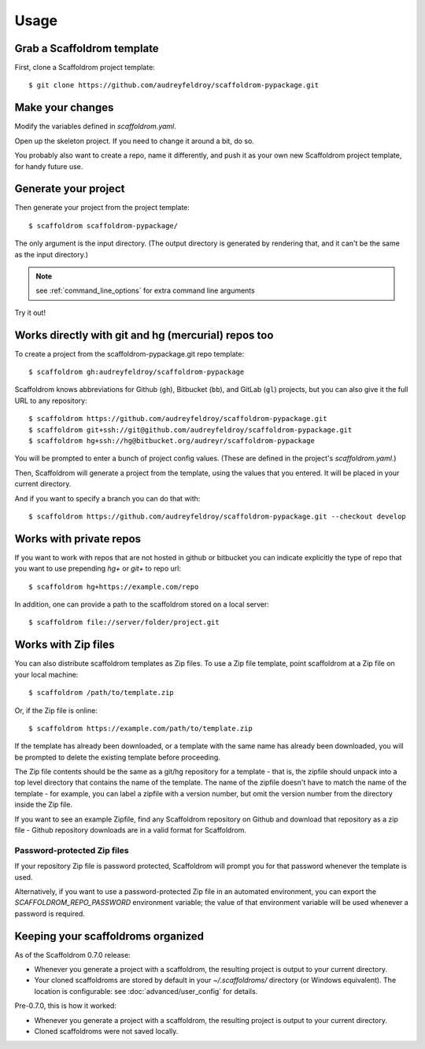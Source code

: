 =====
Usage
=====

Grab a Scaffoldrom template
----------------------------

First, clone a Scaffoldrom project template::

    $ git clone https://github.com/audreyfeldroy/scaffoldrom-pypackage.git

Make your changes
-----------------

Modify the variables defined in `scaffoldrom.yaml`.

Open up the skeleton project. If you need to change it around a bit, do so.

You probably also want to create a repo, name it differently, and push it as
your own new Scaffoldrom project template, for handy future use.

Generate your project
---------------------

Then generate your project from the project template::

    $ scaffoldrom scaffoldrom-pypackage/

The only argument is the input directory. (The output directory is generated
by rendering that, and it can't be the same as the input directory.)

.. note:: see :ref:`command_line_options` for extra command line arguments

Try it out!



Works directly with git and hg (mercurial) repos too
------------------------------------------------------

To create a project from the scaffoldrom-pypackage.git repo template::

    $ scaffoldrom gh:audreyfeldroy/scaffoldrom-pypackage

Scaffoldrom knows abbreviations for Github (``gh``), Bitbucket (``bb``), and
GitLab (``gl``) projects, but you can also give it the full URL to any
repository::

    $ scaffoldrom https://github.com/audreyfeldroy/scaffoldrom-pypackage.git
    $ scaffoldrom git+ssh://git@github.com/audreyfeldroy/scaffoldrom-pypackage.git
    $ scaffoldrom hg+ssh://hg@bitbucket.org/audreyr/scaffoldrom-pypackage

You will be prompted to enter a bunch of project config values. (These are
defined in the project's `scaffoldrom.yaml`.)

Then, Scaffoldrom will generate a project from the template, using the values
that you entered. It will be placed in your current directory.

And if you want to specify a branch you can do that with::

    $ scaffoldrom https://github.com/audreyfeldroy/scaffoldrom-pypackage.git --checkout develop

Works with private repos
------------------------

If you want to work with repos that are not hosted in github or bitbucket you can indicate explicitly the
type of repo that you want to use prepending `hg+` or `git+` to repo url::

    $ scaffoldrom hg+https://example.com/repo

In addition, one can provide a path to the scaffoldrom stored
on a local server::

    $ scaffoldrom file://server/folder/project.git

Works with Zip files
--------------------

You can also distribute scaffoldrom templates as Zip files. To use a Zip file
template, point scaffoldrom at a Zip file on your local machine::

    $ scaffoldrom /path/to/template.zip

Or, if the Zip file is online::

    $ scaffoldrom https://example.com/path/to/template.zip

If the template has already been downloaded, or a template with the same name
has already been downloaded, you will be prompted to delete the existing
template before proceeding.

The Zip file contents should be the same as a git/hg repository for a template -
that is, the zipfile should unpack into a top level directory that contains the
name of the template. The name of the zipfile doesn't have to match the name of
the template - for example, you can label a zipfile with a version number, but
omit the version number from the directory inside the Zip file.

If you want to see an example Zipfile, find any Scaffoldrom repository on Github
and download that repository as a zip file - Github repository downloads are in
a valid format for Scaffoldrom.

Password-protected Zip files
~~~~~~~~~~~~~~~~~~~~~~~~~~~~

If your repository Zip file is password protected, Scaffoldrom will prompt you
for that password whenever the template is used.

Alternatively, if you want to use a password-protected Zip file in an
automated environment, you can export the `SCAFFOLDROM_REPO_PASSWORD`
environment variable; the value of that environment variable will be used
whenever a password is required.

Keeping your scaffoldroms organized
------------------------------------

As of the Scaffoldrom 0.7.0 release:

* Whenever you generate a project with a scaffoldrom, the resulting project
  is output to your current directory.

* Your cloned scaffoldroms are stored by default in your `~/.scaffoldroms/`
  directory (or Windows equivalent). The location is configurable: see
  :doc:`advanced/user_config` for details.

Pre-0.7.0, this is how it worked:

* Whenever you generate a project with a scaffoldrom, the resulting project
  is output to your current directory.

* Cloned scaffoldroms were not saved locally.
